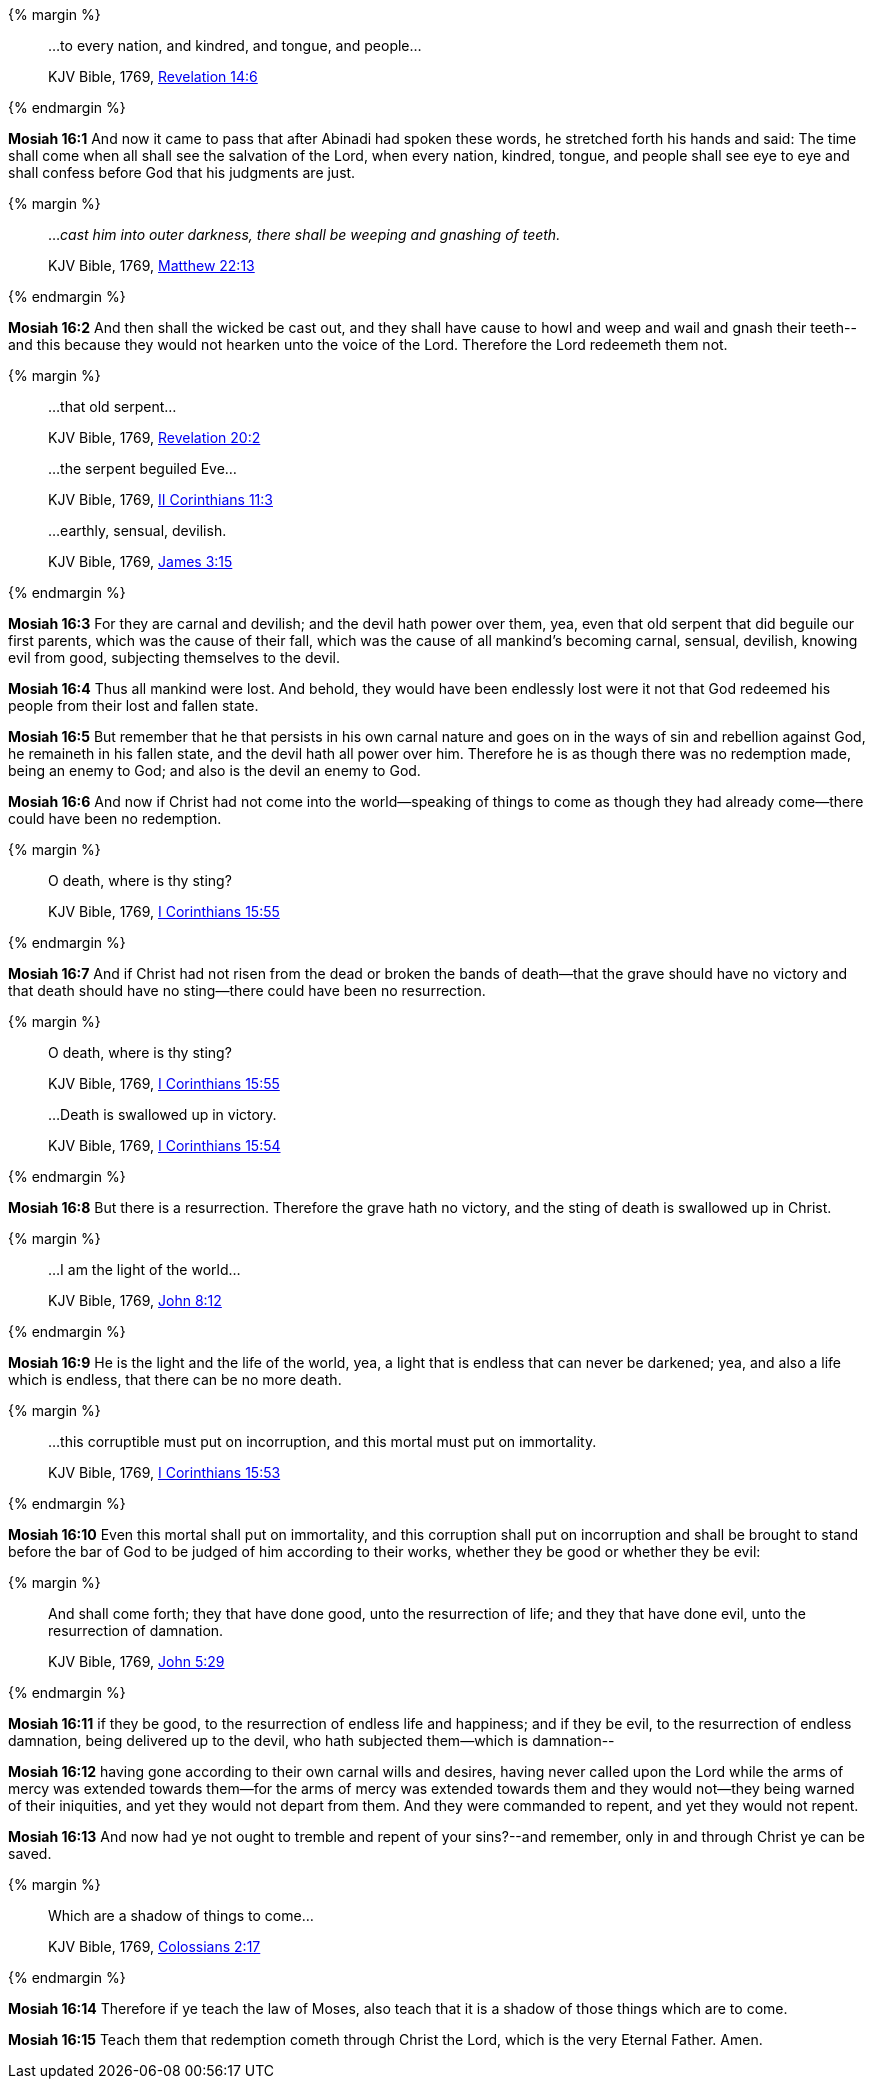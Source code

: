 {% margin %}
____

...to every nation, and kindred, and tongue, and people...

[small]#KJV Bible, 1769, http://www.kingjamesbibleonline.org/Revelation-Chapter-14/[Revelation 14:6]#
____
{% endmargin %}

*Mosiah 16:1* And now it came to pass that after Abinadi had spoken these words, he stretched forth his hands and said: The time shall come when all shall see the salvation of the Lord, [highlight-orange]#when every nation, kindred, tongue#, and people shall see eye to eye and shall confess before God that his judgments are just.

{% margin %}
____

..._cast him into outer darkness, there shall be weeping and gnashing of teeth._

[small]#KJV Bible, 1769, http://www.kingjamesbibleonline.org/Matthew-Chapter-22/[Matthew 22:13]#
____
{% endmargin %}

*Mosiah 16:2* And [highlight-orange]#then shall the wicked be cast out, and they shall have cause to howl and weep and wail and gnash their teeth#--and this because they would not hearken unto the voice of the Lord. Therefore the Lord redeemeth them not.

{% margin %}
____

...that old serpent...

[small]#KJV Bible, 1769, http://www.kingjamesbibleonline.org/Revelation-Chapter-20/[Revelation 20:2]#

...the serpent beguiled Eve...

[small]#KJV Bible, 1769, http://www.kingjamesbibleonline.org/2-Corinthians-Chapter-11/[II Corinthians 11:3]#

...earthly, sensual, devilish.

[small]#KJV Bible, 1769, http://www.kingjamesbibleonline.org/James-Chapter-3/[James 3:15]#
____
{% endmargin %}

*Mosiah 16:3* For they are carnal and devilish; and the devil hath power over them, yea, even that [highlight-orange]#old serpent that did beguile our first parents#, which was the cause of their fall, which was the cause of all mankind's becoming [highlight-orange]#carnal, sensual, devilish#, knowing evil from good, subjecting themselves to the devil.

*Mosiah 16:4* Thus all mankind were lost. And behold, they would have been endlessly lost were it not that God redeemed his people from their lost and fallen state.

*Mosiah 16:5* But remember that he that persists in his own carnal nature and goes on in the ways of sin and rebellion against God, he remaineth in his fallen state, and the devil hath all power over him. Therefore he is as though there was no redemption made, being an enemy to God; and also is the devil an enemy to God.

*Mosiah 16:6* And now if Christ had not come into the world--speaking of things to come as though they had already come--there could have been no redemption.

{% margin %}
____

O death, where is thy sting?

[small]#KJV Bible, 1769, http://www.kingjamesbibleonline.org/1-Corinthians-Chapter-15/[I Corinthians 15:55]#
____
{% endmargin %}

*Mosiah 16:7* And if Christ had not risen from the dead or broken the bands of death--that the grave should have no victory and that death should have no sting--there could have been no resurrection.

{% margin %}
____

O death, where is thy sting?

[small]#KJV Bible, 1769, http://www.kingjamesbibleonline.org/1-Corinthians-Chapter-15/[I Corinthians 15:55]#

...Death is swallowed up in victory.

[small]#KJV Bible, 1769, http://www.kingjamesbibleonline.org/1-Corinthians-Chapter-15/[I Corinthians 15:54]#
____
{% endmargin %}

*Mosiah 16:8* But there is a resurrection. Therefore the grave hath no victory, and the [highlight-orange]#sting of death is swallowed up in Christ.#

{% margin %}
____

...I am the light of the world...

[small]#KJV Bible, 1769, http://www.kingjamesbibleonline.org/John-Chapter-8/[John 8:12]#
____
{% endmargin %}

*Mosiah 16:9* He is the [highlight-orange]#light and the life of the world#, yea, a light that is endless that can never be darkened; yea, and also a life which is endless, that there can be no more death.

{% margin %}
____

...this corruptible must put on incorruption, and this mortal must put on immortality.

[small]#KJV Bible, 1769, http://www.kingjamesbibleonline.org/1-Corinthians-Chapter-15/[I Corinthians 15:53]#
____
{% endmargin %}

*Mosiah 16:10* Even [highlight-orange]#this mortal shall put on immortality, and this corruption shall put on incorruption# and shall be brought to stand before the bar of God to be judged of him according to their works, whether they be good or whether they be evil:

{% margin %}
____

And shall come forth; they that have done good, unto the resurrection of life; and they that have done evil, unto the resurrection of damnation.

[small]#KJV Bible, 1769, http://www.kingjamesbibleonline.org/John-Chapter-5/[John 5:29]#
____
{% endmargin %}

*Mosiah 16:11* [highlight-orange]#if they be good, to the resurrection of endless life and happiness; and if they be evil, to the resurrection of endless damnation#, being delivered up to the devil, who hath subjected them--which is damnation--

*Mosiah 16:12* having gone according to their own carnal wills and desires, having never called upon the Lord while the arms of mercy was extended towards them--for the arms of mercy was extended towards them and they would not--they being warned of their iniquities, and yet they would not depart from them. And they were commanded to repent, and yet they would not repent.

*Mosiah 16:13* And now had ye not ought to tremble and repent of your sins?--and remember, only in and through Christ ye can be saved.

{% margin %}
____

Which are a shadow of things to come...

[small]#KJV Bible, 1769, http://www.kingjamesbibleonline.org/Colossians-Chapter-2/[Colossians 2:17]#

____
{% endmargin %}

*Mosiah 16:14* Therefore if ye teach the law of Moses, also teach that it [highlight-orange]#is a shadow of those things which are to come.#

*Mosiah 16:15* Teach them that redemption cometh through Christ the Lord, which is the very Eternal Father. Amen.


